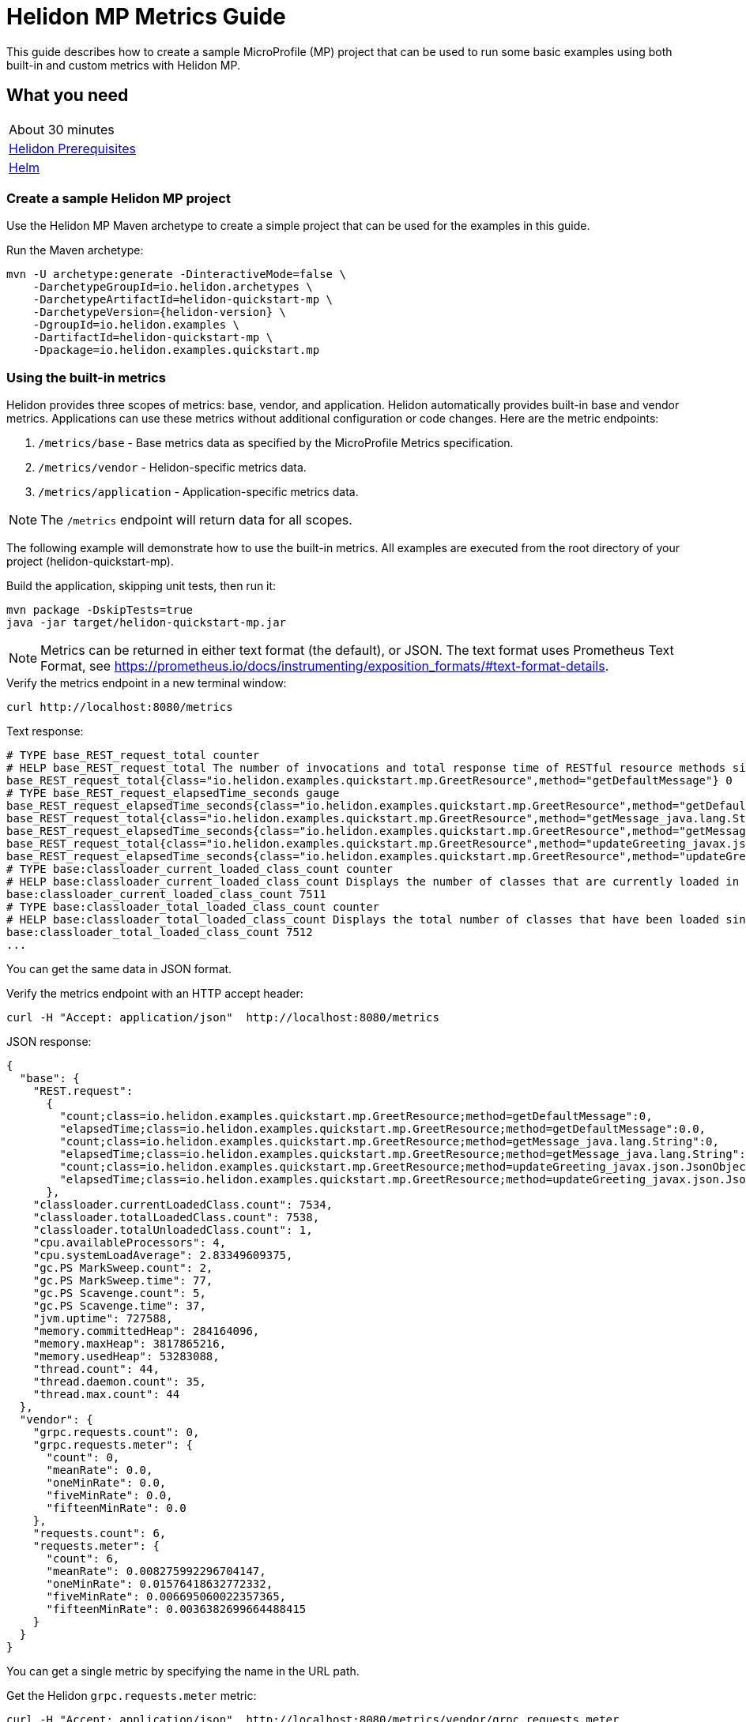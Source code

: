 ///////////////////////////////////////////////////////////////////////////////

    Copyright (c) 2019, 2020 Oracle and/or its affiliates.

    Licensed under the Apache License, Version 2.0 (the "License");
    you may not use this file except in compliance with the License.
    You may obtain a copy of the License at

        http://www.apache.org/licenses/LICENSE-2.0

    Unless required by applicable law or agreed to in writing, software
    distributed under the License is distributed on an "AS IS" BASIS,
    WITHOUT WARRANTIES OR CONDITIONS OF ANY KIND, either express or implied.
    See the License for the specific language governing permissions and
    limitations under the License.

///////////////////////////////////////////////////////////////////////////////

= Helidon MP Metrics Guide
:h1Prefix: MP
:description: Helidon metrics
:keywords: helidon, metrics, microprofile, guide

This guide describes how to create a sample MicroProfile (MP) project
that can be used to run some basic examples using both built-in and custom metrics with Helidon MP.

== What you need

[width=50%,role="flex, sm7"]
|===
|About 30 minutes
|<<about/03_prerequisites.adoc,Helidon Prerequisites>>
|https://github.com/helm/helm[Helm]
|===

=== Create a sample Helidon MP project

Use the Helidon MP Maven archetype to create a simple project that can be used for the examples in this guide.

[source,bash,subs="attributes+"]
.Run the Maven archetype:
----
mvn -U archetype:generate -DinteractiveMode=false \
    -DarchetypeGroupId=io.helidon.archetypes \
    -DarchetypeArtifactId=helidon-quickstart-mp \
    -DarchetypeVersion={helidon-version} \
    -DgroupId=io.helidon.examples \
    -DartifactId=helidon-quickstart-mp \
    -Dpackage=io.helidon.examples.quickstart.mp
----

=== Using the built-in metrics

Helidon provides three scopes of metrics: base, vendor, and application.  Helidon automatically provides built-in base and vendor metrics.
Applications can use these metrics without additional configuration or code changes.  Here are the metric endpoints:

1. `/metrics/base` - Base metrics data as specified by the MicroProfile Metrics specification.
2. `/metrics/vendor` - Helidon-specific metrics data.
3. `/metrics/application` - Application-specific metrics data.

NOTE: The `/metrics` endpoint will return data for all scopes.

The following example will demonstrate how to use the built-in metrics.  All examples are executed
from the root directory of your project (helidon-quickstart-mp).

[source,bash]
.Build the application, skipping unit tests, then run it:
----
mvn package -DskipTests=true
java -jar target/helidon-quickstart-mp.jar
----

NOTE: Metrics can be returned in either text format (the default), or JSON.  The text format uses Prometheus Text Format,
see https://prometheus.io/docs/instrumenting/exposition_formats/#text-format-details.

[source,bash]
.Verify the metrics endpoint in a new terminal window:
----
curl http://localhost:8080/metrics
----

[source,text]
.Text response:
----
# TYPE base_REST_request_total counter
# HELP base_REST_request_total The number of invocations and total response time of RESTful resource methods since the start of the server.
base_REST_request_total{class="io.helidon.examples.quickstart.mp.GreetResource",method="getDefaultMessage"} 0
# TYPE base_REST_request_elapsedTime_seconds gauge
base_REST_request_elapsedTime_seconds{class="io.helidon.examples.quickstart.mp.GreetResource",method="getDefaultMessage"} 0.0
base_REST_request_total{class="io.helidon.examples.quickstart.mp.GreetResource",method="getMessage_java.lang.String"} 0
base_REST_request_elapsedTime_seconds{class="io.helidon.examples.quickstart.mp.GreetResource",method="getMessage_java.lang.String"} 0.0
base_REST_request_total{class="io.helidon.examples.quickstart.mp.GreetResource",method="updateGreeting_javax.json.JsonObject"} 0
base_REST_request_elapsedTime_seconds{class="io.helidon.examples.quickstart.mp.GreetResource",method="updateGreeting_javax.json.JsonObject"} 0.0
# TYPE base:classloader_current_loaded_class_count counter
# HELP base:classloader_current_loaded_class_count Displays the number of classes that are currently loaded in the Java virtual machine.
base:classloader_current_loaded_class_count 7511
# TYPE base:classloader_total_loaded_class_count counter
# HELP base:classloader_total_loaded_class_count Displays the total number of classes that have been loaded since the Java virtual machine has started execution.
base:classloader_total_loaded_class_count 7512
...
----

You can get the same data in JSON format.

[source,bash]
.Verify the metrics endpoint with an HTTP accept header:
----
curl -H "Accept: application/json"  http://localhost:8080/metrics
----

[source,json]
.JSON response:
----
{
  "base": {
    "REST.request":
      {
        "count;class=io.helidon.examples.quickstart.mp.GreetResource;method=getDefaultMessage":0,
        "elapsedTime;class=io.helidon.examples.quickstart.mp.GreetResource;method=getDefaultMessage":0.0,
        "count;class=io.helidon.examples.quickstart.mp.GreetResource;method=getMessage_java.lang.String":0,
        "elapsedTime;class=io.helidon.examples.quickstart.mp.GreetResource;method=getMessage_java.lang.String":0.0,
        "count;class=io.helidon.examples.quickstart.mp.GreetResource;method=updateGreeting_javax.json.JsonObject":0,
        "elapsedTime;class=io.helidon.examples.quickstart.mp.GreetResource;method=updateGreeting_javax.json.JsonObject":0.0
      },
    "classloader.currentLoadedClass.count": 7534,
    "classloader.totalLoadedClass.count": 7538,
    "classloader.totalUnloadedClass.count": 1,
    "cpu.availableProcessors": 4,
    "cpu.systemLoadAverage": 2.83349609375,
    "gc.PS MarkSweep.count": 2,
    "gc.PS MarkSweep.time": 77,
    "gc.PS Scavenge.count": 5,
    "gc.PS Scavenge.time": 37,
    "jvm.uptime": 727588,
    "memory.committedHeap": 284164096,
    "memory.maxHeap": 3817865216,
    "memory.usedHeap": 53283088,
    "thread.count": 44,
    "thread.daemon.count": 35,
    "thread.max.count": 44
  },
  "vendor": {
    "grpc.requests.count": 0,
    "grpc.requests.meter": {
      "count": 0,
      "meanRate": 0.0,
      "oneMinRate": 0.0,
      "fiveMinRate": 0.0,
      "fifteenMinRate": 0.0
    },
    "requests.count": 6,
    "requests.meter": {
      "count": 6,
      "meanRate": 0.008275992296704147,
      "oneMinRate": 0.01576418632772332,
      "fiveMinRate": 0.006695060022357365,
      "fifteenMinRate": 0.0036382699664488415
    }
  }
}
----

You can get a single metric by specifying the name in the URL path.

[source,bash]
.Get the Helidon `grpc.requests.meter` metric:
----
curl -H "Accept: application/json"  http://localhost:8080/metrics/vendor/grpc.requests.meter
----

[source,json]
.JSON response:
----
{
  "grpc.requests.meter": {
    "count": 0,
    "meanRate": 0.0,
    "oneMinRate": 0.0,
    "fiveMinRate": 0.0,
    "fifteenMinRate": 0.0
  }
}
----

NOTE: You cannot get the individual fields of a metric. For example, you cannot target http://localhost:8080/metrics/vendor/grpc.requests.meter.count.

==== Controlling `REST.request` metrics
Helidon implements the optional family of metrics, all with the name `REST.request`, as described in the
MicroProfile Metrics specification.
Each instance is a `SimpleTimer` with tags `class` and `method` identifying exactly which REST endpoint Java
method that instance measures.

By default, Helidon MP does _not_ enable this feature.
Enable it by editing your application configuration to set `metrics.rest-request.enabled` to `true`.

Note that the applications you generate using the full Helidon archetype _do_ enable this feature in the
generated config file.
You can see the results in the sample output shown in earlier example runs.

=== Metrics metadata

Each metric has associated metadata that describes:

1. name: The name of the metric.
2. units: The unit of the metric such as time (seconds, millisecond), size (bytes, megabytes), etc.
3. type: The type of metric: `Counter`, `Timer`, `Meter`, `Histogram`, or `Gauge`.

You can get the metadata for any scope, such as `/metrics/base`, as shown below:

[source,bash]
.Get the metrics metadata using HTTP OPTIONS method:
----
 curl -X OPTIONS -H "Accept: application/json"  http://localhost:8080/metrics/base
----

[source,json]
.JSON response (truncated):
----
{
  "classloader.currentLoadedClass.count": {
    "unit": "none",
    "type": "counter",
    "description": "Displays the number of classes that are currently loaded in the Java virtual machine.",
    "displayName": "Current Loaded Class Count"
  },
...
  "jvm.uptime": {
    "unit": "milliseconds",
    "type": "gauge",
    "description": "Displays the start time of the Java virtual machine in milliseconds. This attribute displays the approximate time when the Java virtual machine started.",
    "displayName": "JVM Uptime"
  },
...
  "memory.usedHeap": {
    "unit": "bytes",
    "type": "gauge",
    "description": "Displays the amount of used heap memory in bytes.",
    "displayName": "Used Heap Memory"
  }
}
----


=== Application-specific metrics data

You can create application-specific metrics and integrate them with Helidon using CDI.
To add a new metric, simply annotate the JAX-RS resource with one of the metric annotations. Metrics can
be injected at the class, method, and field-levels.  This document shows examples of all three.

Helidon will automatically create and register annotated application metrics and store them in the application `MetricRegistry`, which
also contains the metric metadata. The metrics will exist for the lifetime of the application.
Each metric annotation has mandatory and optional fields. The name field, for example, is optional.

==== Method level metrics

There are four metrics that you can use by annotating a method:

1. `@Counted` - Register a `Counter` metric
2. `@Timed` - Register a `Timer` metric
3. `@Metered` - Register a `Meter` metric
4. `@SimplyTimed` - Register a `SimpleTimer` metric

The following example will demonstrate how to use the `@Counted` annotation to track the number of times
the `/cards` endpoint is called.

[source,java]
.Create a new class `GreetingCards` with the following code:
----
package io.helidon.examples.quickstart.mp;

import java.util.Collections;
import javax.enterprise.context.RequestScoped;
import javax.json.Json;
import javax.json.JsonBuilderFactory;
import javax.json.JsonObject;
import javax.ws.rs.GET;
import javax.ws.rs.Path;
import javax.ws.rs.Produces;
import javax.ws.rs.core.MediaType;
import org.eclipse.microprofile.metrics.annotation.Counted;

@Path("/cards") //<1>
@RequestScoped // <2>
public class GreetingCards {

  private static final JsonBuilderFactory JSON = Json.createBuilderFactory(Collections.emptyMap());

  @GET
  @Produces(MediaType.APPLICATION_JSON)
  @Counted(name = "any-card")  // <3>
  public JsonObject anyCard() throws InterruptedException {
    return createResponse("Here are some random cards ...");
  }

  private JsonObject createResponse(String msg) {
    return JSON.createObjectBuilder().add("message", msg).build();
  }
}
----
<1> This class is annotated with `Path` which sets the path for this resource
as `/cards`.
<2> The `@RequestScoped` annotation defines that this bean is
request scoped.  The request scope is active only for the duration of
one web service invocation and it is destroyed at the end of that
invocation.
<3> The annotation `@Counted` will register a `Counter` metric for this method, creating it if needed.
The counter is incremented each time the anyCards method is called.  The `name` attribute is optional.

NOTE: For Metrics 1.1, you must set `monotonic` field to `true` to force the count to increment when entering the method.
The default behavior is to decrement when exiting the method.  Here is an example:
`@Counted(name = "any-card", monotonic = true)`.


[source,java]
.Update the `GreetApplication` class as follows:
----
@Override
public Set<Class<?>> getClasses() {
    return Set.of(GreetResource.class, GreetingCards.class); // <1>
}
----
<1> Add the `GreetingCards` class to the set of classes managed by Helidon for this application.


[source,bash]
.Build and run the application, then invoke the application endpoints below:
----
curl http://localhost:8080/cards
curl http://localhost:8080/cards
curl -H "Accept: application/json"  http://localhost:8080/metrics/application
----

[source,json]
.JSON response:
----
{
  "io.helidon.examples.quickstart.mp.GreetingCards.any-card":2 // <1>
}
----
<1> The any-card count is two, since you invoked the endpoint twice.

NOTE: Notice the counter is fully qualified.  You can remove the package prefix by using the `absolute=true` field in the `@Counted` annotation.
You must use  `absolute=false` for class-level annotations.

==== Additional method-level metrics

The `@Timed`, `@Metered`, and `@SimplyTimed` annotations can also be used with a method.  For the following example.
you can just annotate the same method with `@Metered` and `@Timed`. These metrics collect significant
information about the measured methods, but at a cost of some overhead and more complicated output.
Use `@SimplyTimed` in cases where capturing the invocation count and the total elapsed time
spent in a block of code is sufficient.

Note that when using multiple annotations on a method, you *must* give the metrics different names as shown below.

[source,java]
.Update the `GreetingCards` class with the following code:
----
package io.helidon.examples.quickstart.mp;

import java.util.Collections;
import javax.enterprise.context.RequestScoped;
import javax.json.Json;
import javax.json.JsonBuilderFactory;
import javax.json.JsonObject;
import javax.ws.rs.GET;
import javax.ws.rs.Path;
import javax.ws.rs.Produces;
import javax.ws.rs.core.MediaType;
import org.eclipse.microprofile.metrics.MetricUnits;
import org.eclipse.microprofile.metrics.annotation.Counted;
import org.eclipse.microprofile.metrics.annotation.Metered;
import org.eclipse.microprofile.metrics.annotation.Timed;

@Path("/cards")
@RequestScoped
public class GreetingCards {

  private static final JsonBuilderFactory JSON = Json.createBuilderFactory(Collections.emptyMap());

  @GET
  @Produces(MediaType.APPLICATION_JSON)
  @Counted(name = "cardCount", absolute = true) //<1>
  @Metered(name = "cardMeter", absolute = true, unit = MetricUnits.MILLISECONDS) //<2>
  @Timed(name = "cardTimer", absolute = true, unit = MetricUnits.MILLISECONDS) //<3>
  public JsonObject anyCard() throws InterruptedException {
    return createResponse("Here are some random cards ...");
  }

  private JsonObject createResponse(String msg) {
    return JSON.createObjectBuilder().add("message", msg).build();
  }
}

----
<1> Specify a custom name for the `Counter` metric and set `absolute=true` to remove the path prefix from the name.
<2> Add the `@Metered` annotation to get a `Meter` metric.
<3> Add the `@Timed` annotation to get a `Timer` metric.

[source,bash]
.Build and run the application, then invoke the application endpoints below:
----
curl http://localhost:8080/cards
curl http://localhost:8080/cards
curl -H "Accept: application/json"  http://localhost:8080/metrics/application
----


[source,json]
.JSON response:
----
{
  "cardCount": 2,
  "cardMeter": {  // <1>
    "count": 2,
    "meanRate": 0.3664337145491488,
    "oneMinRate": 0.4,
    "fiveMinRate": 0.4,
    "fifteenMinRate": 0.4
  },
  "cardTimer": { // <2>
    "count": 2,
    "meanRate": 0.36649792432150535,
    "oneMinRate": 0.4,
    "fiveMinRate": 0.4,
    "fifteenMinRate": 0.4,
    "min": 12944,
    "max": 2078856,
    "mean": 1045900.0,
    "stddev": 1032956.0,
    "p50": 2078856.0,
    "p75": 2078856.0,
    "p95": 2078856.0,
    "p98": 2078856.0,
    "p99": 2078856.0,
    "p999": 2078856.0
  }
}
----
<1> The `Meter` metric includes the count field (it is a superset of `Counter`).
<2> The `Timer` metric includes the `Meter` fields (it is a superset of `Meter`).


==== Reusing metrics

You can share a metric across multiple endpoints by specifying the reusable field in the metric annotation as
demonstrated below.

[source,java]
.Update the `GreetingCards` class with the following code:
----
package io.helidon.examples.quickstart.mp;

import java.util.Collections;
import javax.enterprise.context.RequestScoped;
import javax.json.Json;
import javax.json.JsonBuilderFactory;
import javax.json.JsonObject;
import javax.ws.rs.GET;
import javax.ws.rs.Path;
import javax.ws.rs.Produces;
import javax.ws.rs.core.MediaType;
import org.eclipse.microprofile.metrics.annotation.Counted;

@Path("/cards")
@RequestScoped
public class GreetingCards {

  private static final JsonBuilderFactory JSON = Json.createBuilderFactory(Collections.emptyMap());

  @GET
  @Produces(MediaType.APPLICATION_JSON)
  @Counted(name = "anyCard",absolute = true)
  public JsonObject anyCard() throws InterruptedException {
    return createResponse("Here are some cards ...");
  }

  @GET
  @Path("/birthday")
  @Produces(MediaType.APPLICATION_JSON)
  @Counted(name = "specialEventCard", absolute = true, reusable = true)  // <1>
  public JsonObject birthdayCard() throws InterruptedException {
    return createResponse("Here are some birthday cards ...");
  }

  @GET
  @Path("/wedding")
  @Produces(MediaType.APPLICATION_JSON)
  @Counted(name = "specialEventCard", absolute = true, reusable = true)  // <2>
  public JsonObject weddingCard() throws InterruptedException {
    return createResponse("Here are some wedding cards ...");
  }

  private JsonObject createResponse(String msg) {
    return JSON.createObjectBuilder().add("message", msg).build();
  }
}
----
<1>  The `/birthday` endpoint uses a `Counter` metric, named `specialEventCard`.
<2>  The `/wedding` endpoint uses the same `Counter` metric, named `specialEventCard`.


[source,bash]
.Build and run the application, then invoke the following endpoints:
----
curl  http://localhost:8080/cards/wedding
curl  http://localhost:8080/cards/birthday
curl  http://localhost:8080/cards
curl -H "Accept: application/json"  http://localhost:8080/metrics/application
----

[source,json]
.JSON response from `/metrics/application`:
----
{
"anyCard": 1,
"specialEventCard": 2  // <1>
}
----
<1> Notice that `specialEventCard` count is two, since you accessed `/cards/wedding` and `/cards/birthday`.

==== Class-level metrics

You can collect metrics at the class-level to aggregate data from all methods in that class using the same metric.
The following example introduces a metric to count all card queries.  In the following example, the method-level metrics are not
needed to aggregate the counts, but they are left in the example to demonstrate the combined output of all three metrics.

[source,java]
.Update the `GreetingCards` class with the following code:
----
package io.helidon.examples.quickstart.mp;

import java.util.Collections;
import javax.enterprise.context.RequestScoped;
import javax.json.Json;
import javax.json.JsonBuilderFactory;
import javax.json.JsonObject;
import javax.ws.rs.GET;
import javax.ws.rs.Path;
import javax.ws.rs.Produces;
import javax.ws.rs.core.MediaType;
import org.eclipse.microprofile.metrics.annotation.Counted;

@Path("/cards")
@RequestScoped
@Counted(name = "totalCards") // <1>
public class GreetingCards {

  private static final JsonBuilderFactory JSON = Json.createBuilderFactory(Collections.emptyMap());

  @GET
  @Produces(MediaType.APPLICATION_JSON)
  @Counted(absolute = true) // <2>
  public JsonObject anyCard() throws InterruptedException {
    return createResponse("Here are some random cards ...");
  }

  @Path("/birthday")
  @GET
  @Produces(MediaType.APPLICATION_JSON)
  @Counted(absolute = true) // <3>
  public JsonObject birthdayCard() throws InterruptedException {
    return createResponse("Here are some birthday cards ...");
  }

  private JsonObject createResponse(String msg) {
    return JSON.createObjectBuilder().add("message", msg).build();
  }
}
----
<1> This class is annotated with `@Counted`, which aggregates count data from all the method that have a `Count` annotation.
<2> Use `absolute=true` to remove path prefix for method-level annotations.
<3> Add a method with a `Counter` metric to get birthday cards.

[source,bash]
.Build and run the application, then invoke the following endpoints:
----
curl http://localhost:8080/cards
curl http://localhost:8080/cards/birthday
curl -H "Accept: application/json"  http://localhost:8080/metrics/application
----

[source,json]
.JSON response from `/metrics/application`:
----
{
  "anyCard": 1,
  "birthdayCard": 1,
  "io.helidon.examples.quickstart.mp.totalCards.GreetingCards": 2  // <1>
}
----
<1> The `totalCards` count is a total of all the method-level `Counter` metrics.  Class level metric names are always
fully qualified.


==== Field-level metrics

Field level metrics can be injected into managed objects, but they need to be updated by the application code.
This annotation can be used on fields of type `Meter`, `Timer`, `Counter`, and `Histogram`.

The following example shows how to use a field-level `Counter` metric to track cache hits.

[source,java]
.Update the `GreetingCards` class with the following code:
----
package io.helidon.examples.quickstart.mp;

import java.util.Collections;
import java.util.Random;
import javax.enterprise.context.RequestScoped;
import javax.inject.Inject;
import javax.json.Json;
import javax.json.JsonBuilderFactory;
import javax.json.JsonObject;
import javax.ws.rs.GET;
import javax.ws.rs.Path;
import javax.ws.rs.Produces;
import javax.ws.rs.core.MediaType;
import org.eclipse.microprofile.metrics.Counter;
import org.eclipse.microprofile.metrics.annotation.Counted;
import org.eclipse.microprofile.metrics.annotation.Metric;

@Path("/cards")
@RequestScoped
@Counted(name = "totalCards")
public class GreetingCards {

  private static final JsonBuilderFactory JSON = Json.createBuilderFactory(Collections.emptyMap());

  @Inject
  @Metric(name = "cacheHits", absolute = true) // <1>
  private Counter cacheHits;

  @GET
  @Produces(MediaType.APPLICATION_JSON)
  @Counted(absolute = true)
  public JsonObject anyCard() throws InterruptedException {
    updateStats(); // <2>
    return createResponse("Here are some random cards ...");
  }

  @Path("/birthday")
  @GET
  @Produces(MediaType.APPLICATION_JSON)
  @Counted(absolute = true)
  public JsonObject birthdayCard() throws InterruptedException {
    updateStats();  // <3>
    return createResponse("Here are some birthday cards ...");
  }

  private JsonObject createResponse(String msg) {
    return JSON.createObjectBuilder().add("message", msg).build();
  }

  private void updateStats() {
    if (new Random().nextInt(3) == 1) {
      cacheHits.inc(); // <4>
    }
  }
}
----
<1> A `Counter` metric field, `cacheHits`, is automatically injected by Helidon.
<2> Call `updateStats()` to update the cache hits.
<3> Call `updateStats()` to update the cache hits.
<4> Randomly increment the `cacheHits` counter.

[source,bash]
.Build and run the application, then invoke the following endpoints:
----
curl http://localhost:8080/cards
curl http://localhost:8080/cards
curl http://localhost:8080/cards/birthday
curl http://localhost:8080/cards/birthday
curl http://localhost:8080/cards/birthday
curl -H "Accept: application/json"  http://localhost:8080/metrics/application
----

[source,json]
.JSON response from `/metrics/application`:
----
{
  "anyCard": 2,
  "birthdayCard": 3,
  "cacheHits": 2, // <1>
  "io.helidon.examples.quickstart.mp.totalCards.GreetingCards": 5
}
----
<1> The cache was hit two times out of five queries.

==== Gauge metric

The metrics you have tested so far are updated in response to an application REST request, i.e GET `/cards`.  These
metrics can be declared in a request scoped class and Helidon will store the metric in the `MetricRegistry`, so the value persists
across requests. When GET `/metrics/application` is invoked, Helidon will return the current value of the metric stored in the `MetricRegistry`.
The `Gauge` metric is different from all the other metrics. The application must provide a getter to return the gauge value in an
application scoped class. When GET `/metrics/application` is invoked, Helidon will call the `Gauge` getter, store that value
in the `MetricsRegistry`, and return it as part of the metrics response payload.  So, the `Gauge` metric value is updated real-time, in response to the
get metrics request.

The following example demonstrates how to use a `Gauge` to track application up-time.

[source,java]
.Create a new `GreetingCardsAppMetrics` class with the following code:
----
package io.helidon.examples.quickstart.mp;

import java.time.Duration;
import java.util.concurrent.atomic.AtomicLong;
import javax.enterprise.context.ApplicationScoped;
import javax.enterprise.context.Initialized;
import javax.enterprise.event.Observes;
import org.eclipse.microprofile.metrics.annotation.Gauge;

@ApplicationScoped // <1>
public class GreetingCardsAppMetrics {

  private AtomicLong startTime = new AtomicLong(0); // <2>

  public void onStartUp(@Observes @Initialized(ApplicationScoped.class) Object init) {
    startTime = new AtomicLong(System.currentTimeMillis()); // <3>
  }

  @Gauge(unit = "TimeSeconds")
  public long appUpTimeSeconds() {
    return Duration.ofMillis(System.currentTimeMillis() - startTime.get()).getSeconds();  // <4>
  }
}
----
<1> This managed object must be application scoped to properly register and use the `Gauge` metric.
<2> Declare an `AtomicLong` field to hold the start time of the application.
<3> Initialize the application start time.
<4> Return the application `appUpTimeSeconds` metric, which will be included in the application metrics.


[source,java]
.Update the `GreetingCards` class with the following code to simplify the metrics output:
----
package io.helidon.examples.quickstart.mp;

import java.util.Collections;
import javax.enterprise.context.RequestScoped;
import javax.json.Json;
import javax.json.JsonBuilderFactory;
import javax.json.JsonObject;
import javax.ws.rs.GET;
import javax.ws.rs.Path;
import javax.ws.rs.Produces;
import javax.ws.rs.core.MediaType;
import org.eclipse.microprofile.metrics.annotation.Counted;

@Path("/cards")
@RequestScoped
public class GreetingCards {

  private static final JsonBuilderFactory JSON = Json.createBuilderFactory(Collections.emptyMap());

  @GET
  @Produces(MediaType.APPLICATION_JSON)
  @Counted(name = "cardCount", absolute = true)
  public JsonObject anyCard() throws InterruptedException {
    return createResponse("Here are some random cards ...");
  }

  private JsonObject createResponse(String msg) {
    return JSON.createObjectBuilder().add("message", msg).build();
  }
}
----

[source,bash]
.Build and run the application, then invoke the application metrics endpoint:
----
curl -H "Accept: application/json"  http://localhost:8080/metrics/application
----

[source,json]
.JSON response from `/metrics/application`:
----
{
  "cardCount": 0,
  "io.helidon.examples.quickstart.mp.GreetingCardsAppMetrics.appUpTimeSeconds": 6 // <1>
}
----
<1> The application has been running for 6 seconds.

=== Integration with Kubernetes and Prometheus

The following example shows how to integrate the Helidon MP application with Kubernetes.

[source,bash]
.Stop the application and build the docker image:
----
docker build -t helidon-metrics-mp .
----

[source,yaml]
.Create the Kubernetes YAML specification, named `metrics.yaml`, with the following content:
----
kind: Service
apiVersion: v1
metadata:
  name: helidon-metrics // <1>
  labels:
    app: helidon-metrics
  annotations:
    prometheus.io/scrape: 'true' // <2>
spec:
  type: NodePort
  selector:
    app: helidon-metrics
  ports:
    - port: 8080
      targetPort: 8080
      name: http
---
kind: Deployment
apiVersion: extensions/v1beta1
metadata:
  name: helidon-metrics
spec:
  replicas: 1 // <3>
  template:
    metadata:
      labels:
        app: helidon-metrics
        version: v1
    spec:
      containers:
        - name: helidon-metrics
          image: helidon-metrics-mp
          imagePullPolicy: IfNotPresent
          ports:
            - containerPort: 8080
----
<1> A service of type `NodePort` that serves the default routes on port `8080`.
<2> An annotation that will allow Prometheus to discover and scrape the application pod.
<3> A deployment with one replica of a pod.


[source,bash]
.Create and deploy the application into Kubernetes:
----
kubectl apply -f ./metrics.yaml
----

[source,bash]
.Get the service information:
----
kubectl get service/helidon-metrics
----

[source,bash]
----
NAME             TYPE       CLUSTER-IP      EXTERNAL-IP   PORT(S)          AGE
helidon-metrics   NodePort   10.99.159.2   <none>        8080:31143/TCP   8s // <1>
----
<1> A service of type `NodePort` that serves the default routes on port `31143`.

[source,bash]
.Verify the metrics endpoint using port `30116`, your port will likely be different:
----
curl http://localhost:31143/metrics
----

NOTE: Leave the application running in Kubernetes since it will be used for Prometheus integration.

==== Prometheus integration

The metrics service that you just deployed into Kubernetes is already annotated with `prometheus.io/scrape:`.  This will allow
Prometheus to discover the service and scrape the metrics.  In this exercise, you will install Prometheus
into Kubernetes, then verify that it discovered the Helidon metrics in your application.

[source,bash]
.Install Prometheus and wait until the pod is ready:
----
helm install stable/prometheus --name metrics
export POD_NAME=$(kubectl get pods --namespace default -l "app=prometheus,component=server" -o jsonpath="{.items[0].metadata.name}")
kubectl get pod $POD_NAME
----

You will see output similar to the following.  Repeat the `kubectl get pod` command until you see `2/2` and `Running`. This may take up to one minute.

[source,bash]
----
metrics-prometheus-server-5fc5dc86cb-79lk4   2/2     Running   0          46s
----

[source,bash]
.Create a port-forward so you can access the server URL:
----
kubectl --namespace default port-forward $POD_NAME 7090:9090
----

Now open your browser and navigate to `http://localhost:7090/targets`.  Search for helidon on the page and you will see your
Helidon application as one of the Prometheus targets.

==== Final cleanup

You can now delete the Kubernetes resources that were just created during this example.

[source,bash]
.Delete the Prometheus Kubernetes resources:
----
helm delete --purge metrics
----

[source,bash]
.Delete the application Kubernetes resources:
----
kubectl delete -f ./metrics.yaml
----

=== Summary

This guide demonstrated how to use metrics in a Helidon MP application using various combinations of
metrics and scopes.

* Access metrics for all three scopes: base, vendor, and application
* Configure application metrics at the class, method, and field-level
* Integrate Helidon metrics with Kubernetes and Prometheus

Refer to the following references for additional information:

* MicroProfile Metrics specification at https://github.com/eclipse/microprofile-metrics/releases/tag/2.0
* MicroProfile Metrics Javadoc at https://javadoc.io/doc/org.eclipse.microprofile.metrics/microprofile-metrics-api/2.0.0
* Helidon Javadoc at https://helidon.io/docs/latest/apidocs/index.html?overview-summary.html

